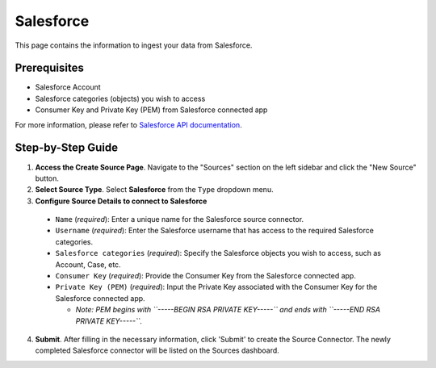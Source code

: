 Salesforce
==========

This page contains the information to ingest your data from Salesforce.

Prerequisites
--------------

- Salesforce Account
- Salesforce categories (objects) you wish to access
- Consumer Key and Private Key (PEM) from Salesforce connected app

For more information, please refer to `Salesforce API documentation <https://developer.salesforce.com/docs/atlas.en-us.api_rest.meta/api_rest/>`__.


Step-by-Step Guide
-------------------

.. image:: imgs/Source-Salesforce.png
  :alt: Source Connector Salesforce

1. **Access the Create Source Page**. Navigate to the "Sources" section on the left sidebar and click the "New Source" button.

2. **Select Source Type**. Select **Salesforce** from the ``Type`` dropdown menu.

3. **Configure Source Details to connect to Salesforce**

  - ``Name`` (*required*): Enter a unique name for the Salesforce source connector.
  - ``Username`` (*required*): Enter the Salesforce username that has access to the required Salesforce categories.
  - ``Salesforce categories`` (*required*): Specify the Salesforce objects you wish to access, such as Account, Case, etc.
  - ``Consumer Key`` (*required*): Provide the Consumer Key from the Salesforce connected app.
  - ``Private Key (PEM)`` (*required*): Input the Private Key associated with the Consumer Key for the Salesforce connected app.

    - *Note: PEM begins with ``-----BEGIN RSA PRIVATE KEY-----`` and ends with ``-----END RSA PRIVATE KEY-----``.*

4. **Submit**. After filling in the necessary information, click 'Submit' to create the Source Connector. The newly completed Salesforce connector will be listed on the Sources dashboard.
